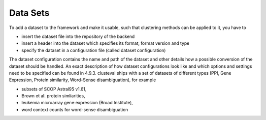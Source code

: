 
Data Sets
---------
To add a dataset to the framework and make it usable, such that clustering methods
can be applied to it, you have to

* insert the dataset file into the repository of the backend
* insert a header into the dataset which specifies its format, format version and type
* specify the dataset in a configuration file (called dataset configuration)

The dataset configuration contains the name and path of the dataset and other details
how a possible conversion of the dataset should be handled. An exact description of
how dataset configurations look like and which options and settings need to be specified
can be found in 4.9.3.
clusteval ships with a set of datasets of different types (PPI, Gene Expression,
Protein similarity, Word-Sense disambiguation), for example

* subsets of SCOP Astral95 v1.61,
* Brown et al. protein simliarities,
* leukemia microarray gene expression (Broad Institute),
* word context counts for word-sense disambiguation
